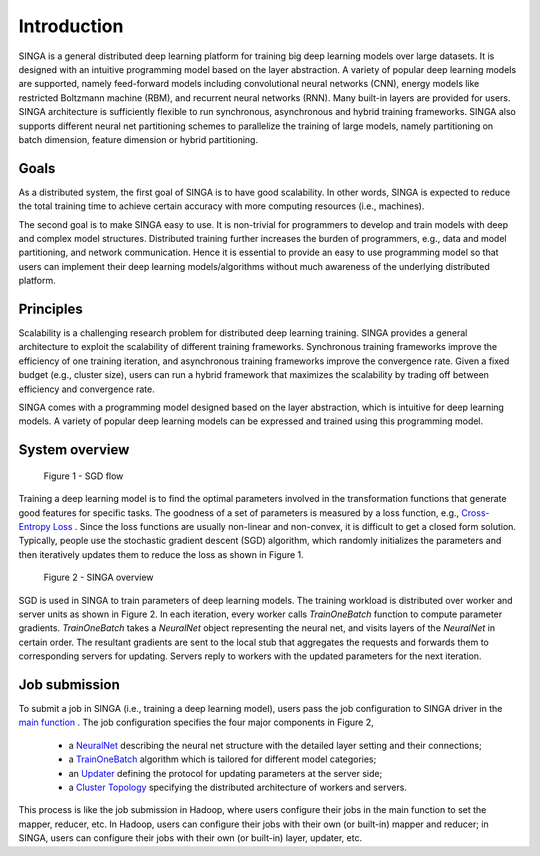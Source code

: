 Introduction
==============


SINGA is a general distributed deep learning platform for training big deep
learning models over large datasets. It is designed with an intuitive
programming model based on the layer abstraction. A variety
of popular deep learning models are supported, namely feed-forward models including
convolutional neural networks (CNN), energy models like restricted Boltzmann
machine (RBM), and recurrent neural networks (RNN). Many built-in layers are
provided for users. SINGA architecture is
sufficiently flexible to run synchronous, asynchronous and hybrid training
frameworks.  SINGA
also supports different neural net partitioning schemes to parallelize the
training of large models, namely partitioning on batch dimension, feature
dimension or hybrid partitioning.


Goals
-----

As a distributed system, the first goal of SINGA is to have good scalability. In other
words, SINGA is expected to reduce the total training time to achieve certain
accuracy with more computing resources (i.e., machines).


The second goal is to make SINGA easy to use.
It is non-trivial for programmers to develop and train models with deep and
complex model structures.  Distributed training further increases the burden of
programmers, e.g., data and model partitioning, and network communication.  Hence it is essential to
provide an easy to use programming model so that users can implement their deep
learning models/algorithms without much awareness of the underlying distributed
platform.

Principles
----------

Scalability is a challenging research problem for distributed deep learning
training. SINGA provides a general architecture to exploit the scalability of
different training frameworks. Synchronous training frameworks improve the
efficiency of one training iteration, and
asynchronous training frameworks improve the convergence rate. Given a fixed budget
(e.g., cluster size), users can run a hybrid framework that maximizes the
scalability by trading off between efficiency and convergence rate.

SINGA comes with a programming model designed based on the layer abstraction, which
is intuitive for deep learning models.  A variety of
popular deep learning models can be expressed and trained using this programming model.

System overview
---------------

.. figure:: /image/sgd.png

            Figure 1 - SGD flow

Training a deep learning model is to find the optimal parameters involved in
the transformation functions that generate good features for specific tasks.
The goodness of a set of parameters is measured by a loss function, e.g.,
`Cross-Entropy Loss <https://en.wikipedia.org/wiki/Cross_entropy>`_ . Since the
loss functions are usually non-linear and non-convex, it is difficult to get a
closed form solution. Typically, people use the stochastic gradient descent
(SGD) algorithm, which randomly
initializes the parameters and then iteratively updates them to reduce the loss
as shown in Figure 1.

.. figure:: /image/overview.png

           Figure 2 - SINGA overview

SGD is used in SINGA to train
parameters of deep learning models. The training workload is distributed over
worker and server units as shown in Figure 2. In each
iteration, every worker calls *TrainOneBatch* function to compute
parameter gradients. *TrainOneBatch* takes a *NeuralNet* object
representing the neural net, and visits layers of the *NeuralNet* in
certain order. The resultant gradients are sent to the local stub that
aggregates the requests and forwards them to corresponding servers for
updating. Servers reply to workers with the updated parameters for the next
iteration.


Job submission
--------------

To submit a job in SINGA (i.e., training a deep learning model),
users pass the job configuration to SINGA driver in the
`main function <programming-guide.html>`_ . The job configuration
specifies the four major components in Figure 2,

  * a `NeuralNet <neural-net.html>`_ describing the neural net structure with the detailed layer setting and their connections;
  * a `TrainOneBatch <train-one-batch.html>`_  algorithm which is tailored for different model categories;
  * an `Updater <updater.html>`_  defining the protocol for updating parameters at the server side;
  * a `Cluster Topology <distributed-training.html>`_ specifying the distributed architecture of workers and servers.

This process is like the job submission in Hadoop, where users configure their
jobs in the main function to set the mapper, reducer, etc.
In Hadoop, users can configure their jobs with their own (or built-in) mapper and reducer; in SINGA, users
can configure their jobs with their own (or built-in) layer, updater, etc.
